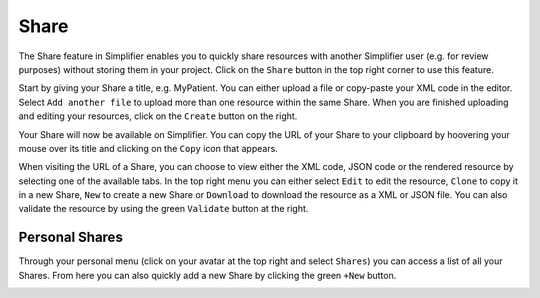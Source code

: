 Share
^^^^^
The Share feature in Simplifier enables you to quickly share resources with another Simplifier user (e.g. for review purposes) without storing them in your project. Click on the ``Share`` button in the top right corner to use this feature.

.. image:: ./images/Share.PNG 

Start by giving your Share a title, e.g. MyPatient. You can either upload a file or copy-paste your XML code in the editor. Select ``Add another file`` to upload more than one resource within the same Share. When you are finished uploading and editing your resources, click on the ``Create`` button on the right.

Your Share will now be available on Simplifier. You can copy the URL of your Share to your clipboard by hoovering your mouse over its title and clicking on the ``Copy`` icon that appears.

.. image:: ./images/ShareCopyLink.PNG 

When visiting the URL of a Share, you can choose to view either the XML code, JSON code or the rendered resource by selecting one of the available tabs. In the top right menu you can either select ``Edit`` to edit the resource, ``Clone`` to copy it in a new Share, ``New`` to create a new Share or ``Download`` to download the resource as a XML or JSON file. You can also validate the resource by using the green ``Validate`` button at the right.

.. image:: ./images/Share2.PNG 

Personal Shares
"""""""""""""""
Through your personal menu (click on your avatar at the top right and select ``Shares``) you can access a list of all your Shares. From here you can also quickly add a new Share by clicking the green ``+New`` button.

.. image:: ./images/SharesPage.PNG 
